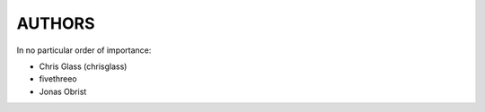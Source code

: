 AUTHORS
=======

In no particular order of importance:

* Chris Glass (chrisglass)
* fivethreeo
* Jonas Obrist
